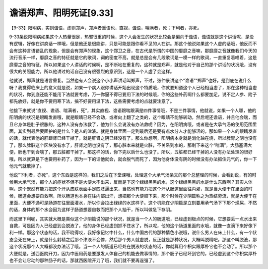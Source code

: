 谵语郑声、阳明死证[9.33]
===========================

【9-33】阳明病，实则谵语，虚则郑声，郑声者重语也，直视，谵语，喘满者，死；下利者，亦死。

9-33条说阳明病如果这个人热量很足，热邪很重的时候，这个人会发生的状况比较会是偏向于谵语，谵语就是这个讲话呢，是没有逻辑，好像在讲疯话一样哦，但是他还是很能讲，只是可能是跟你看不见的人在讲。那这个他说如果这个人虚的话哦，他反而不会有这种言语错乱的现象，但是会有郑声的现象，这个郑卫之音，在古代是所谓的中国的靡靡之音嘛，那靡靡之音就像我们今天的流行音乐一样，靡靡之音的特征就是它的歌词，词的密度不高，就是总是会有几段歌词是一模一样的歌词，一直重复着唱着，这是靡靡之音的特征，所以如果这个人讲话的时候啊，是不断地在重复的，这种就是郑声，就是他对于自己的那个讲话的状况哦，没有很大的关照能力，所以他讲过的话自己没有很强烈的意识到，这是一个人虚了会这样。

他就说，郑声就是语言重复。当然也有人会说这个小小声讲话叫郑声，不过，张仲景讲这个“谵语”“郑声”也好，是到底在说什么呀？我觉得临床上的意义就是说，如果一个病人跟你讲话开始出现这个特质哦，你就要知道这个人已经相当虚了，那在这种相当虚的状况，你到底还能不能用下法就要考虑，万一你逼不得已要用下法的时候哦，你的这些补药啊什么都要加足，说不定人参、附子都先放好，就是你不要用寒下法，搞不好要用温下法，这些需要考虑的点就要注意了。

他接下来就说“直视、谵语、喘满者，死”，其实直视、谵语跟喘跟满是四件事情哦，不是三件事情，他就说，如果一个人哪，他的阳明病的状况是眼睛发直哦，就是眼睛已经不会动，或者向上翻了之类的，这个眼睛不能够转动，然后呢还谵语，并且他会喘，而且它身体是肚子很胀的，这种人没有办法救了，他为什么会说没有办法救呢？因为，在阳明病哦，或者是在大承气汤的使用范围里面，其实到最后要固护的是什么？是人的津液。就是身体里面一定到最后还是要有点水分人才能够活的，那如果一个人的眼睛发直的话，就代表他的肝跟肾已经干掉了，就是肝肾之阴已经没有了。那么你想啊，阳明病本身就是消化轴在烧，所以脾胃之阴也没有了，那么脾脏这个区块没有水了，肝肾之阴也没有了，那心脏本来就是火脏，不关系到水的，那剩下来这个“喘满”，大肠塞满大便，肺也干到会喘了，那五脏都干掉了。那这样的话，你下完以后什么也没了。所以，五脏都已经干掉的人没有办法处理的很好哦，所以就算是下也要用补药了，因为一下的话他就会，就会脱气而死了，因为他身体没有阴的时候没有办法抓住元气的，你一下他元气就散掉了。

他说“下利者，亦死”，这个东西是这样的，我们之后在下堂课哦，处理这个大承气汤条文的那个总整理的时候，会看到说，有的时候用大承气汤，那个人的症状不但不是大便大不出来，反而是下这个绿绿黑黑的水，这个绿绿黑黑的水是什么东西啊？其实人体啊，这个既然有能力把这个汗从皮肤表面手足四肢逼出来，当然也有能力把这个汗从肠道里面往内灌，就是当大便干在里面的时候，肠道会想要自救啊，所以肠道也本身在往内部出汗，想把那个大便顺下来，那个时候在少阴篇称之为热结旁流，就是大便干在里面，大便不通可是肠道在往里面灌水，所以你会拉出绿绿的水这样子。这个机能在少阴篇是立刻要用承气汤下下那个燥屎，不然的话，身体的那个水会因为这样子肠道想要自救而把那个人抽干，所以叫做急下存阴。

而这里下利呢，其实就大概是类似这个少阴篇说的那个状况，就是当一个人的肠道哦，已经虚到极点的时候，它想要丢一点水出来自救，可是因为人已经虚到会脱液了，他的身体已经虚到抓不住水了，所以呢，他的这个肠道里面的水哦，就像一直滴下来好像下利一样。那这个状态的话，我不晓得哎，我好像记忆中什么，什么中国古代的那种情色小说哦，说什么男人在床上什么，有一个状态会死在床上，就是什么射精之后那个津液不会停，然后那个男人就虚脱，反正就是那种状况，大概叫脱精吧，那这个叫脱液，那这个状况那个人大概都没办法活了哦。当一个人的肠道已经处在脱液的状态的话，你就算用个枳实跟厚朴它也不会动了。所以那个大便就是，送西医院开刀，因为中医用药是要激发人体自己的机能去做事情的，那个肠子已经坏到它的，已经虚到这个你枳实厚朴也不会让它动的那种肠子的话，那就西医院开刀了哦，我们就不要再逞强了。
